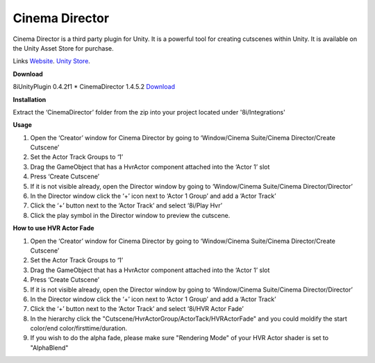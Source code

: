 Cinema Director
===============

Cinema Director is a third party plugin for Unity. It is a powerful tool for creating cutscenes within Unity.
It is available on the Unity Asset Store for purchase.

Links
`Website <http://cinema-suite.com/>`_.
`Unity Store <https://www.assetstore.unity3d.com/en/#!/content/19779>`_.

**Download**

8iUnityPlugin 0.4.2f1
* CinemaDirector 1.4.5.2 `Download <https://drive.google.com/open?id=0B2RPRDuZy4rIejdFRURrRDhETm8>`_

**Installation**

Extract the ‘CinemaDirector’ folder from the zip into your project located under '8i/Integrations'

**Usage**

1. Open the ‘Creator’ window for Cinema Director by going to ‘Window/Cinema Suite/Cinema Director/Create Cutscene’
2. Set the Actor Track Groups to ‘1’
3. Drag the GameObject that has a HvrActor component attached into the ‘Actor 1’ slot
4. Press ‘Create Cutscene’
5. If it is not visible already, open the Director window by going to ‘Window/Cinema Suite/Cinema Director/Director’
6. In the Director window click the ‘+’ icon next to ‘Actor 1 Group’ and add a ‘Actor Track’
7. Click the ‘+’ button next to the ‘Actor Track’ and select ‘8i/Play Hvr’
8. Click the play symbol in the Director window to preview the cutscene.


**How to use HVR Actor Fade**

1. Open the ‘Creator’ window for Cinema Director by going to ‘Window/Cinema Suite/Cinema Director/Create Cutscene’
2. Set the Actor Track Groups to ‘1’
3. Drag the GameObject that has a HvrActor component attached into the ‘Actor 1’ slot
4. Press ‘Create Cutscene’
5. If it is not visible already, open the Director window by going to ‘Window/Cinema Suite/Cinema Director/Director’
6. In the Director window click the ‘+’ icon next to ‘Actor 1 Group’ and add a ‘Actor Track’
7. Click the ‘+’ button next to the ‘Actor Track’ and select ‘8i/HVR Actor Fade’
8. In the hierarchy click the "Cutscene/HvrActorGroup/ActorTack/HVRActorFade" and you could moldify the start color/end color/firsttime/duration.
9. If you wish to do the alpha fade, please make sure "Rendering Mode" of your HVR Actor shader is set to "AlphaBlend"